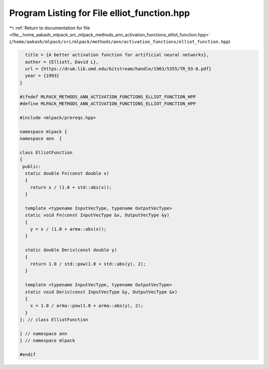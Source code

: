 
.. _program_listing_file__home_aakash_mlpack_src_mlpack_methods_ann_activation_functions_elliot_function.hpp:

Program Listing for File elliot_function.hpp
============================================

|exhale_lsh| :ref:`Return to documentation for file <file__home_aakash_mlpack_src_mlpack_methods_ann_activation_functions_elliot_function.hpp>` (``/home/aakash/mlpack/src/mlpack/methods/ann/activation_functions/elliot_function.hpp``)

.. |exhale_lsh| unicode:: U+021B0 .. UPWARDS ARROW WITH TIP LEFTWARDS

.. code-block:: cpp

     title = {A better activation function for artificial neural networks},
     author = {Elliott, David L},
     url = {https://drum.lib.umd.edu/bitstream/handle/1903/5355/TR_93-8.pdf}
     year = {1993}
   }
   
   #ifndef MLPACK_METHODS_ANN_ACTIVATION_FUNCTIONS_ELLIOT_FUNCTION_HPP
   #define MLPACK_METHODS_ANN_ACTIVATION_FUNCTIONS_ELLIOT_FUNCTION_HPP
   
   #include <mlpack/prereqs.hpp>
   
   namespace mlpack {
   namespace ann  {
   
   class ElliotFunction
   {
    public:
     static double Fn(const double x)
     {
       return x / (1.0 + std::abs(x));
     }
   
     template <typename InputVecType, typename OutputVecType>
     static void Fn(const InputVecType &x, OutputVecType &y)
     {
       y = x / (1.0 + arma::abs(x));
     }
   
     static double Deriv(const double y)
     {
       return 1.0 / std::pow(1.0 + std::abs(y), 2);
     }
   
     template <typename InputVecType, typename OutputVecType>
     static void Deriv(const InputVecType &y, OutputVecType &x)
     {
       x = 1.0 / arma::pow(1.0 + arma::abs(y), 2);
     }
   }; // class ElliotFunction
   
   } // namespace ann
   } // namespace mlpack
   
   #endif

